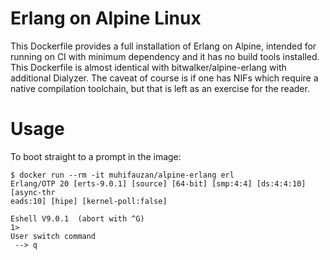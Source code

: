 * Erlang on Alpine Linux
  This Dockerfile provides a full installation of Erlang on Alpine, intended for
  running on CI with minimum dependency and it has no build tools installed. This
  Dockerfile is almost identical with bitwalker/alpine-erlang with additional
  Dialyzer. The caveat of course is if one has NIFs which require a native
  compilation toolchain, but that is left as an exercise for the reader.
* Usage
  To boot straight to a prompt in the image:

  #+BEGIN_SRC shell
    $ docker run --rm -it muhifauzan/alpine-erlang erl
    Erlang/OTP 20 [erts-9.0.1] [source] [64-bit] [smp:4:4] [ds:4:4:10] [async-thr
    eads:10] [hipe] [kernel-poll:false]

    Eshell V9.0.1  (abort with ^G)
    1>
    User switch command
     --> q
  #+END_SRC
